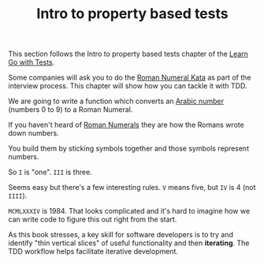 #+TITLE: Intro to property based tests

This section follows the Intro to property based tests chapter of the
[[https://quii.gitbook.io/learn-go-with-tests/go-fundamentals/roman-numerals][Learn Go with Tests]].

Some companies will ask you to do the [[https://codingdojo.org/kata/RomanNumerals/][Roman Numeral Kata]] as part of the
interview process. This chapter will show how you can tackle it with TDD.

We are going to write a function which converts an [[https://en.wikipedia.org/wiki/Arabic_numerals][Arabic number]] (numbers 0
to 9) to a Roman Numeral.

If you haven't heard of [[https://en.wikipedia.org/wiki/Roman_numerals][Roman Numerals]] they are how the Romans wrote down
numbers.

You build them by sticking symbols together and those symbols represent numbers.

So =I= is "one". =III= is three.

Seems easy but there's a few interesting rules. =V= means five, but =IV= is 4
(not =IIII=).

=MCMLXXXIV= is 1984. That looks complicated and it's hard to imagine how we can
write code to figure this out right from the start.

As this book stresses, a key skill for software developers is to try and
identify "thin vertical slices" of useful functionality and then
*iterating*. The TDD workflow helps facilitate iterative development.
